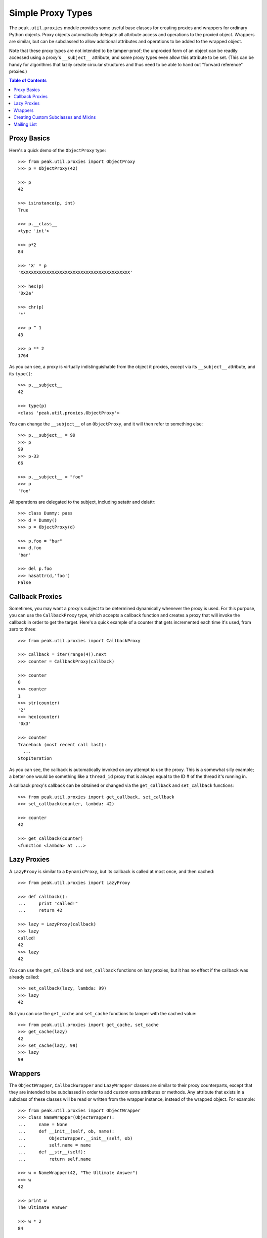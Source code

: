 Simple Proxy Types
==================

The ``peak.util.proxies`` module provides some useful base classes for creating
proxies and wrappers for ordinary Python objects.  Proxy objects automatically
delegate all attribute access and operations to the proxied object.  Wrappers
are similar, but can be subclassed to allow additional attributes and
operations to be added to the wrapped object.

Note that these proxy types are not intended to be tamper-proof; the unproxied
form of an object can be readily accessed using a proxy's ``__subject__``
attribute, and some proxy types even allow this attribute to be set.  (This can
be handy for algorithms that lazily create circular structures and thus need to
be able to hand out "forward reference" proxies.)

.. contents:: **Table of Contents**

Proxy Basics
------------

Here's a quick demo of the ``ObjectProxy`` type::

    >>> from peak.util.proxies import ObjectProxy
    >>> p = ObjectProxy(42)

    >>> p
    42

    >>> isinstance(p, int)
    True

    >>> p.__class__
    <type 'int'>

    >>> p*2
    84

    >>> 'X' * p
    'XXXXXXXXXXXXXXXXXXXXXXXXXXXXXXXXXXXXXXXXXX'

    >>> hex(p)
    '0x2a'

    >>> chr(p)
    '*'

    >>> p ^ 1
    43

    >>> p ** 2
    1764


As you can see, a proxy is virtually indistinguishable from the object it
proxies, except via its ``__subject__`` attribute, and its ``type()``::

    >>> p.__subject__
    42

    >>> type(p)
    <class 'peak.util.proxies.ObjectProxy'>

You can change the ``__subject__`` of an ``ObjectProxy``, and it will then
refer to something else::

    >>> p.__subject__ = 99
    >>> p
    99
    >>> p-33
    66

    >>> p.__subject__ = "foo"
    >>> p
    'foo'

All operations are delegated to the subject, including setattr and delattr::

    >>> class Dummy: pass
    >>> d = Dummy()
    >>> p = ObjectProxy(d)

    >>> p.foo = "bar"
    >>> d.foo
    'bar'

    >>> del p.foo
    >>> hasattr(d,'foo')
    False


Callback Proxies
----------------

Sometimes, you may want a proxy's subject to be determined dynamically whenever
the proxy is used.  For this purpose, you can use the ``CallbackProxy`` type,
which accepts a callback function and creates a proxy that will invoke the
callback in order to get the target.  Here's a quick example of a counter
that gets incremented each time it's used, from zero to three::

    >>> from peak.util.proxies import CallbackProxy

    >>> callback = iter(range(4)).next
    >>> counter = CallbackProxy(callback)

    >>> counter
    0
    >>> counter
    1
    >>> str(counter)
    '2'
    >>> hex(counter)
    '0x3'

    >>> counter
    Traceback (most recent call last):
      ...
    StopIteration

As you can see, the callback is automatically invoked on any attempt to use the
proxy.  This is a somewhat silly example; a better one would be something like
a ``thread_id`` proxy that is always equal to the ID # of the thread it's
running in.

A callback proxy's callback can be obtained or changed via the ``get_callback``
and ``set_callback`` functions::

    >>> from peak.util.proxies import get_callback, set_callback
    >>> set_callback(counter, lambda: 42)

    >>> counter
    42

    >>> get_callback(counter)
    <function <lambda> at ...>


Lazy Proxies
------------

A ``LazyProxy`` is similar to a ``DynamicProxy``, but its callback is called
at most once, and then cached::

    >>> from peak.util.proxies import LazyProxy

    >>> def callback():
    ...     print "called!"
    ...     return 42

    >>> lazy = LazyProxy(callback)
    >>> lazy
    called!
    42
    >>> lazy
    42

You can use the ``get_callback`` and ``set_callback`` functions on lazy
proxies, but it has no effect if the callback was already called::

    >>> set_callback(lazy, lambda: 99)
    >>> lazy
    42

But you can use the ``get_cache`` and ``set_cache`` functions to tamper with
the cached value::

    >>> from peak.util.proxies import get_cache, set_cache
    >>> get_cache(lazy)
    42
    >>> set_cache(lazy, 99)
    >>> lazy
    99


Wrappers
--------

The ``ObjectWrapper``, ``CallbackWrapper`` and ``LazyWrapper`` classes are
similar to their proxy counterparts, except that they are intended to be
subclassed in order to add custom extra attributes or methods.  Any attribute
that exists in a subclass of these classes will be read or written from the
wrapper instance, instead of the wrapped object.  For example::

    >>> from peak.util.proxies import ObjectWrapper
    >>> class NameWrapper(ObjectWrapper):
    ...     name = None
    ...     def __init__(self, ob, name):
    ...         ObjectWrapper.__init__(self, ob)
    ...         self.name = name
    ...     def __str__(self):
    ...         return self.name

    >>> w = NameWrapper(42, "The Ultimate Answer")
    >>> w
    42

    >>> print w
    The Ultimate Answer

    >>> w * 2
    84

    >>> w.name
    'The Ultimate Answer'

Notice that any attributes you add must be defined *in the class*.  You can't
add arbitary attributes at runtime, because they'll be set on the wrapped
object instead of the wrapper::

    >>> w.foo = 'bar'
    Traceback (most recent call last):
      ...
    AttributeError: 'int' object has no attribute 'foo'

Note that this means that all instance attributes must be implemented as either
slots, properties, or have a default value defined in the class body (like the
``name = None`` shown in the example above.

The ``CallbackWrapper`` and ``LazyWrapper`` base classes are basically the same
as ``ObjectWrapper``, except that they use a callback or cached lazy callback
instead of expecting an object as their subject.


Creating Custom Subclasses and Mixins
-------------------------------------

In addition to all the concrete classes described above, there are also two
abstract base classes: ``AbstractProxy`` and ``AbstractWrapper``.  If you want
to create a mixin type that can be used with any of the concrete types, you
should subclass the abstract version and set ``__slots__`` to an empty list::

    >>> from peak.util.proxies import AbstractWrapper

    >>> class NamedMixin(AbstractWrapper):
    ...     __slots__ = []
    ...     name = None
    ...     def __init__(self, ob, name):
    ...         super(NamedMixin, self).__init__(ob)
    ...         self.name = name
    ...     def __str__(self):
    ...         return self.name

Then, when you mix it in with the respective base class, you can add back in
any necessary slots, or leave off ``__slots__`` to give the subclass instances
a dictionary of their own::

    >>> from peak.util.proxies import CallbackWrapper, LazyWrapper

    >>> class NamedObject(NamedMixin, ObjectWrapper): pass
    >>> class NamedCallback(NamedMixin, CallbackWrapper): pass
    >>> class NamedLazy(NamedMixin, LazyWrapper): pass

    >>> print NamedObject(42, "The Answer")
    The Answer

    >>> n = NamedCallback(callback, "Test")
    >>> n
    called!
    42
    >>> n
    called!
    42

    >>> n = NamedLazy(callback, "Once")
    >>> n
    called!
    42
    >>> n
    42

Both the ``AbstractProxy`` and ``AbstractWrapper`` base classes work by
assuming that ``self.__subject__`` will be the wrapped or proxied object.  If
you don't want to use any of the standard three ways of defining
``__subject__`` (i.e., as an object, callback, or lazy callback), you will need
to subclass ``AbstractProxy`` or ``AbstractWrapper`` and provide your own
way of defining ``__subject__``.


Mailing List
------------

Please direct questions regarding this package to the PEAK mailing list; see
http://www.eby-sarna.com/mailman/listinfo/PEAK/ for details.


